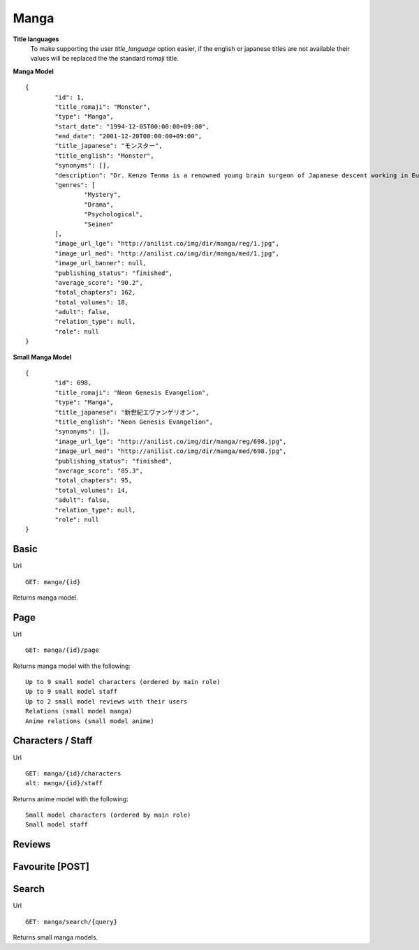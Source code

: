 Manga
==================================

**Title languages**
	To make supporting the user *title_language* option easier, if the english or japanese titles are not available their values will be replaced the the standard romaji title.

**Manga Model**
::
	{
		"id": 1,
		"title_romaji": "Monster",
		"type": "Manga",
		"start_date": "1994-12-05T00:00:00+09:00",
		"end_date": "2001-12-20T00:00:00+09:00",
		"title_japanese": "モンスター",
		"title_english": "Monster",
		"synonyms": [],
		"description": "Dr. Kenzo Tenma is a renowned young brain surgeon of Japanese descent working in Europe. Highly lauded by his peers as one of the great young minds that will revolutionize the field, he is blessed with a beautiful fianc&eacute; and is on the cusp of a high promotion in the hospital he works at. However, all of that is about to change with one critical decision that Dr. Tenma faces one night &ndash; whether to save the life of a young child or that of the town's mayor. Despite being pressured by his superiors to perform surgery on the mayor, his morals force him to perform the surgery on the young child, saving his life and forfeiting the mayor&rsquo;s. All of a sudden, Dr. Tenma&rsquo;s world is turned upside down by his decision leading to the loss of everything he previously had. A doctor is taught to believe that all life is equal; however, when a series of murders occur in the vicinity of Dr. Tenma, all of the evidence pointing to the young child who he saved, Tenma&rsquo;s beliefs are shaken.<br>\nNaoki Urasawa&rsquo;s Monster is a tale full of mystery, suspense and intrigue as Dr. Tenma journeys to find out the true identity of the young child. In turn, the fate of the world may depend on it.<br>\n[Written by MAL Rewrite]",
		"genres": [
			"Mystery",
			"Drama",
			"Psychological",
			"Seinen"
		],
		"image_url_lge": "http://anilist.co/img/dir/manga/reg/1.jpg",
		"image_url_med": "http://anilist.co/img/dir/manga/med/1.jpg",
		"image_url_banner": null,
		"publishing_status": "finished",
		"average_score": "90.2",
		"total_chapters": 162,
		"total_volumes": 18,
		"adult": false,
		"relation_type": null,
		"role": null
	}

**Small Manga Model**
::
	{
		"id": 698,
		"title_romaji": "Neon Genesis Evangelion",
		"type": "Manga",
		"title_japanese": "新世紀エヴァンゲリオン",
		"title_english": "Neon Genesis Evangelion",
		"synonyms": [],
		"image_url_lge": "http://anilist.co/img/dir/manga/reg/698.jpg",
		"image_url_med": "http://anilist.co/img/dir/manga/med/698.jpg",
		"publishing_status": "finished",
		"average_score": "85.3",
		"total_chapters": 95,
		"total_volumes": 14,
		"adult": false,
		"relation_type": null,
		"role": null
	}

==================================
Basic
==================================

Url
::
  GET: manga/{id}

Returns manga model.

==================================
Page
==================================

Url
::
  GET: manga/{id}/page

Returns manga model with the following:
::
	Up to 9 small model characters (ordered by main role)
	Up to 9 small model staff
	Up to 2 small model reviews with their users
	Relations (small model manga)
	Anime relations (small model anime)

==================================
Characters / Staff
==================================

Url
::
  GET: manga/{id}/characters
  alt: manga/{id}/staff

Returns anime model with the following:
::
	Small model characters (ordered by main role)
	Small model staff

==================================
Reviews
==================================

==================================
Favourite [POST]
==================================

==================================
Search
==================================
Url
::
  GET: manga/search/{query}

Returns small manga models.